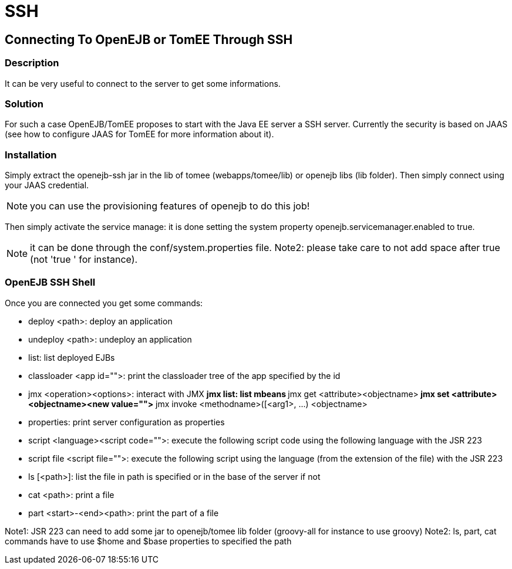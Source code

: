 = SSH
:index-group: Unrevised
:jbake-date: 2018-12-05
:jbake-type: page
:jbake-status: published

== Connecting To OpenEJB or TomEE Through SSH

=== Description

It can be very useful to connect to the server to get some informations.

=== Solution

For such a case OpenEJB/TomEE proposes to start with the Java EE server a SSH server.
Currently the security is based on JAAS (see how to configure JAAS for TomEE for more information about it).

=== Installation

Simply extract the openejb-ssh jar in the lib of tomee (webapps/tomee/lib) or openejb libs (lib folder).
Then simply connect using your JAAS credential.

NOTE: you can use the provisioning features of openejb to do this job!

Then simply activate the service manage: it is done setting the system property openejb.servicemanager.enabled to true.

NOTE: it can be done through the conf/system.properties file.
Note2: please take care to not add space after true (not 'true ' for instance).

=== OpenEJB SSH Shell

Once you are connected you get some commands:

* deploy <path>: deploy an application
* undeploy <path>: undeploy an application
* list: list deployed EJBs
* classloader <app id="">: print the classloader tree of the app specified by the id
* jmx <operation><options>: interact with JMX ** jmx list: list mbeans ** jmx get <attribute><objectname>** jmx set <attribute><objectname><new value="">** jmx invoke <methodname>([<arg1>, \...) <objectname>
* properties: print server configuration as properties
* script <language><script code="">: execute the following script code using the following language with the JSR 223
* script file <script file="">: execute the following script using the language (from the extension of the file) with the JSR 223
* ls [<path>]: list the file in path is specified or in the base of the server if not
* cat <path>: print a file
* part <start>-<end><path>: print the part of a file

Note1: JSR 223 can need to add some jar to openejb/tomee lib folder (groovy-all for instance to use groovy) Note2: ls, part, cat commands have to use $home and $base properties to specified the path
